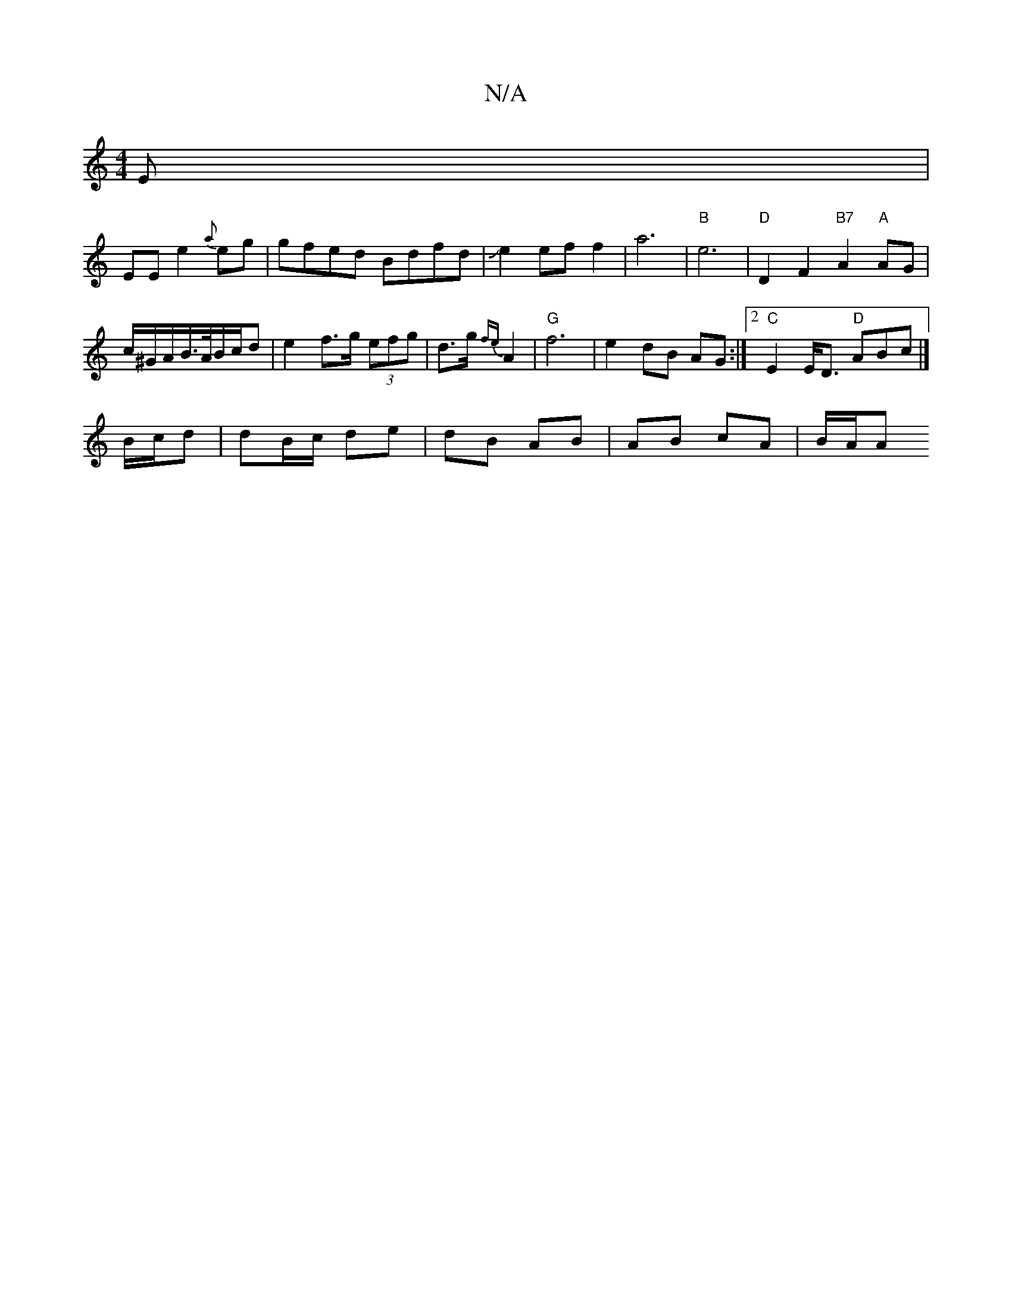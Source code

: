 X:1
T:N/A
M:4/4
R:N/A
K:Cmajor
E|
EE e2 {a}eg|gfed Bdfd|Je2 ef f2 | a6- | "B"e6|"D"D2 F2 "B7"A2 "A"AG|
c/^G/A/2B/>A/B/c/d | e2 f>g (3efg | d>g {fe}A2 |"G" f6|e2 dB AG:|2 "C"E2 E<D "D"ABc |]
B/c/d | dB/c/ de | dB AB | AB cA | B/A/A 